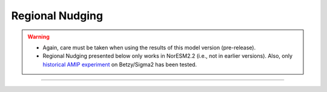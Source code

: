 Regional Nudging
=============================================

.. warning::
  * Again, care must be taken when using the results of this model version (pre-release). 
  * Regional Nudging presented below only works in NorESM2.2 (i.e., not in earlier versions). Also, only `historical AMIP experiment <https://noresm22-nudging-regional.readthedocs.io/en/latest/AMIP-configuration.html>`_ on Betzy/Sigma2 has been tested.

---------------------



